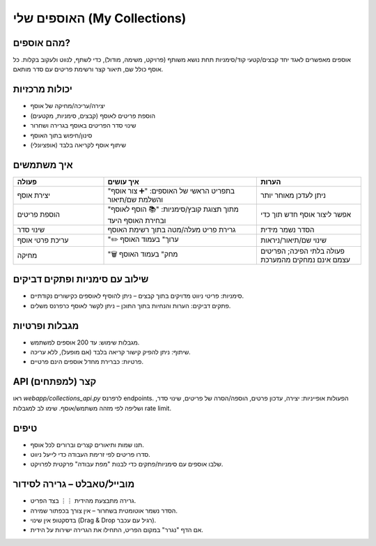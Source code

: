 האוספים שלי (My Collections)
==============================

מהם אוספים?
------------
אוספים מאפשרים לאגד יחד קבצים/קטעי קוד/סימניות תחת נושא משותף (פרויקט, משימה, מודול),
כדי לשתף, לנווט ולעקוב בקלות. כל אוסף כולל שם, תיאור קצר ורשימת פריטים עם סדר מותאם.

יכולות מרכזיות
---------------
- יצירה/עריכה/מחיקה של אוסף
- הוספת פריטים לאוסף (קבצים, סימניות, מקטעים)
- שינוי סדר הפריטים באוסף בגרירה ושחרור
- סינון/חיפוש בתוך האוסף
- שיתוף אוסף לקריאה בלבד (אופציונלי)

איך משתמשים
------------

.. list-table::
   :header-rows: 1
   :widths: 26 44 30

   * - פעולה
     - איך עושים
     - הערות
   * - יצירת אוסף
     - בתפריט הראשי של האוספים: "➕ צור אוסף" והשלמת שם/תיאור
     - ניתן לעדכן מאוחר יותר
   * - הוספת פריטים
     - מתוך תצוגת קובץ/סימניות: "📚 הוסף לאוסף" ובחירת האוסף היעד
     - אפשר ליצור אוסף חדש תוך כדי
   * - שינוי סדר
     - גרירת פריט מעלה/מטה בתוך רשימת האוסף
     - הסדר נשמר מידית
   * - עריכת פרטי אוסף
     - "✏️ ערוך" בעמוד האוסף
     - שינוי שם/תיאור/ניראות
   * - מחיקה
     - "🗑️ מחק" בעמוד האוסף
     - פעולה בלתי הפיכה; הפריטים עצמם אינם נמחקים מהמערכת

שילוב עם סימניות ופתקים דביקים
--------------------------------
- סימניות: פריטי ניווט מדויקים בתוך קבצים – ניתן להוסיף לאוספים כקישורים נקודתיים.
- פתקים דביקים: הערות והנחיות בתוך התוכן – ניתן לקשר לאוסף כרפרנס משלים.

מגבלות ופרטיות
----------------
- מגבלות שימוש: עד 200 אוספים למשתמש.
- שיתוף: ניתן להפיק קישור קריאה בלבד (אם מופעל), ללא עריכה.
- פרטיות: כברירת מחדל אוספים הינם פרטיים.

API קצר (למפתחים)
------------------
ראו `webapp/collections_api.py` לרפרנס endpoints. הפעולות אופייניות: יצירה, עדכון פרטים,
הוספה/הסרה של פריטים, שינוי סדר, ושליפה לפי מזהה משתמש/אוסף. שימו לב למגבלות rate limit.

טיפים
-----
- תנו שמות ותיאורים קצרים וברורים לכל אוסף.
- סדרו פריטים לפי זרימת העבודה כדי לייעל ניווט.
- שלבו אוספים עם סימניות/פתקים כדי לבנות "מפת עבודה" פרקטית לפרויקט.

מובייל/טאבלט – גרירה לסידור
-----------------------------
- גרירה מתבצעת מהידית ``⋮⋮`` בצד הפריט.
- הסדר נשמר אוטומטית בשחרור – אין צורך בכפתור שמירה.
- בדסקטופ אין שינוי (Drag & Drop רגיל עם עכבר).
- אם הדף "נגרר" במקום הפריט, התחילו את הגרירה ישירות על הידית.
